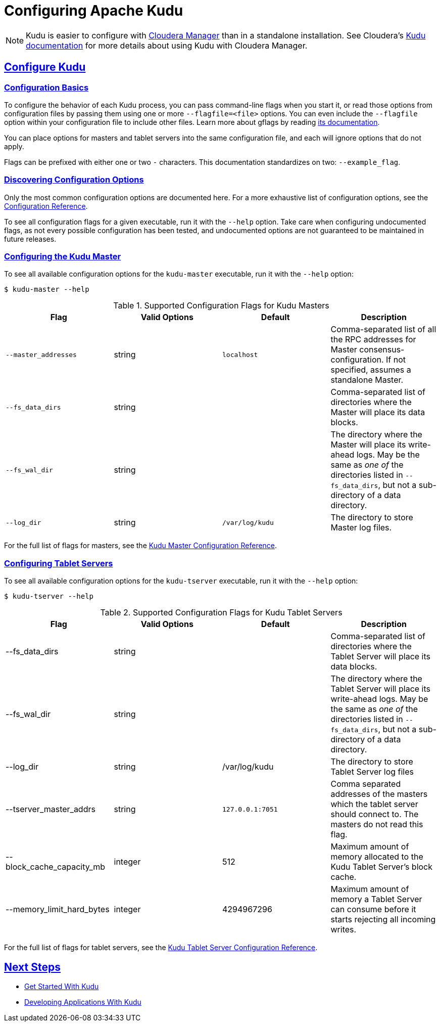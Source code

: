 // Licensed to the Apache Software Foundation (ASF) under one
// or more contributor license agreements.  See the NOTICE file
// distributed with this work for additional information
// regarding copyright ownership.  The ASF licenses this file
// to you under the Apache License, Version 2.0 (the
// "License"); you may not use this file except in compliance
// with the License.  You may obtain a copy of the License at
//
//   http://www.apache.org/licenses/LICENSE-2.0
//
// Unless required by applicable law or agreed to in writing,
// software distributed under the License is distributed on an
// "AS IS" BASIS, WITHOUT WARRANTIES OR CONDITIONS OF ANY
// KIND, either express or implied.  See the License for the
// specific language governing permissions and limitations
// under the License.

[[configuration]]
= Configuring Apache Kudu

:author: Kudu Team
:imagesdir: ./images
:icons: font
:toc: left
:toclevels: 3
:doctype: book
:backend: html5
:sectlinks:
:experimental:

NOTE: Kudu is easier to configure with link:http://www.cloudera.com/content/www/en-us/products/cloudera-manager.html[Cloudera Manager]
than in a standalone installation. See Cloudera's
link:http://www.cloudera.com/content/www/en-us/documentation/betas/kudu/latest/topics/kudu_installation.html[Kudu documentation]
for more details about using Kudu with Cloudera Manager.

== Configure Kudu

=== Configuration Basics
To configure the behavior of each Kudu process, you can pass command-line flags when
you start it, or read those options from configuration files by passing them using
one or more `--flagfile=<file>` options. You can even include the
`--flagfile` option within your configuration file to include other files. Learn more about gflags
by reading link:https://gflags.github.io/gflags/[its documentation].

You can place options for masters and tablet servers into the same configuration
file, and each will ignore options that do not apply.

Flags can be prefixed with either one or two `-` characters. This
documentation standardizes on two: `--example_flag`.

=== Discovering Configuration Options
Only the most common configuration options are documented here. For a more exhaustive
list of configuration options, see the link:configuration_reference.html[Configuration Reference].

To see all configuration flags for a given executable, run it with the `--help` option.
Take care when configuring undocumented flags, as not every possible
configuration has been tested, and undocumented options are not guaranteed to be
maintained in future releases.

=== Configuring the Kudu Master
To see all available configuration options for the `kudu-master` executable, run it
with the `--help` option:
----
$ kudu-master --help
----

[cols="m,d,m,d"]
.Supported Configuration Flags for Kudu Masters
|===
| Flag      | Valid Options     | Default     | Description

|--master_addresses | string | localhost |  Comma-separated list of all the RPC
addresses for Master consensus-configuration. If not specified, assumes a standalone Master.
|--fs_data_dirs | string | | Comma-separated list of
directories where the Master will place its data blocks.
|--fs_wal_dir | string | | The directory where the Master will
place its write-ahead logs. May be the same as _one of_ the directories listed in
`--fs_data_dirs`, but not a sub-directory of a data directory.
|--log_dir | string | /var/log/kudu | The directory to store Master log files.
|===

For the full list of flags for masters, see the
link:configuration_reference.html#master_configuration_reference[Kudu Master Configuration Reference].

=== Configuring Tablet Servers
To see all available configuration options for the `kudu-tserver` executable,
run it with the `--help` option:
----
$ kudu-tserver --help
----

.Supported Configuration Flags for Kudu Tablet Servers
|===
| Flag      | Valid Options     | Default     | Description

|--fs_data_dirs | string |  | Comma-separated list
of directories where the Tablet Server will place its data blocks.
|--fs_wal_dir | string | | The directory where the Tablet Server will
place its write-ahead logs. May be the same as _one of_ the directories listed in
`--fs_data_dirs`, but not a sub-directory of a data directory.
|--log_dir | string | /var/log/kudu | The directory to store Tablet Server log files
|--tserver_master_addrs | string | `127.0.0.1:7051` |  Comma separated
addresses of the masters which the tablet server should connect to. The masters
do not read this flag.
|--block_cache_capacity_mb | integer | 512 | Maximum amount of memory allocated to the Kudu Tablet Server's block cache.
|--memory_limit_hard_bytes | integer | 4294967296 | Maximum amount of memory a Tablet Server can consume before it starts rejecting all incoming writes.
|===

For the full list of flags for tablet servers, see the
link:configuration_reference.html#tablet_server_configuration_reference[Kudu Tablet Server Configuration Reference].


== Next Steps
- link:quickstart.html[Get Started With Kudu]
- link:developing.html[Developing Applications With Kudu]

